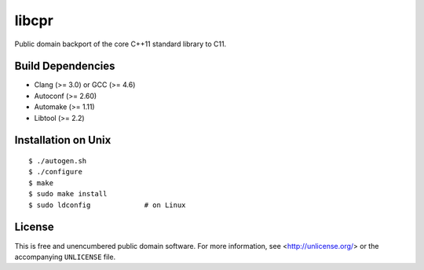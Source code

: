 libcpr
======

.. image:: https://travis-ci.org/bendiken/libcpr.png?branch=master
   :target: https://travis-ci.org/bendiken/libcpr
   :align: right
   :alt: Travis CI build status

Public domain backport of the core C++11 standard library to C11.

Build Dependencies
------------------

* Clang (>= 3.0) or GCC (>= 4.6)
* Autoconf (>= 2.60)
* Automake (>= 1.11)
* Libtool (>= 2.2)

Installation on Unix
--------------------

::

    $ ./autogen.sh
    $ ./configure
    $ make
    $ sudo make install
    $ sudo ldconfig             # on Linux

License
-------

This is free and unencumbered public domain software. For more information,
see <http://unlicense.org/> or the accompanying ``UNLICENSE`` file.
